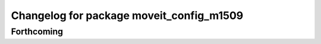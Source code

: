 ^^^^^^^^^^^^^^^^^^^^^^^^^^^^^^^^^^^^^^^^^
Changelog for package moveit_config_m1509
^^^^^^^^^^^^^^^^^^^^^^^^^^^^^^^^^^^^^^^^^

Forthcoming
-----------

